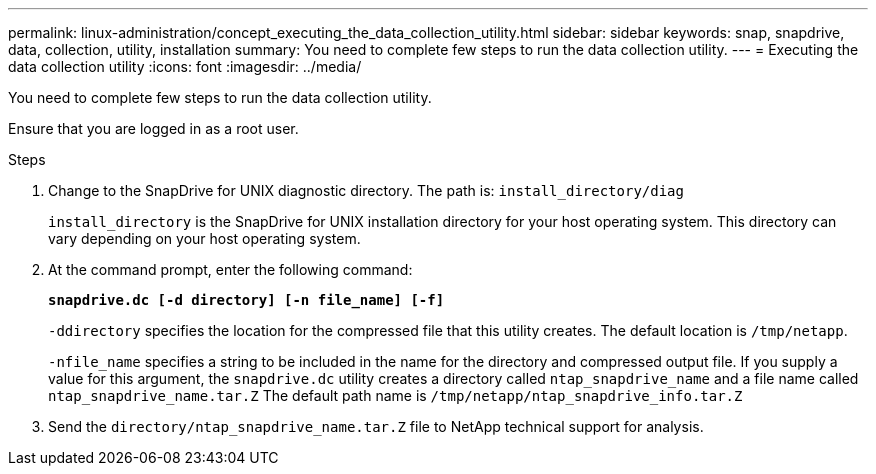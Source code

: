 ---
permalink: linux-administration/concept_executing_the_data_collection_utility.html
sidebar: sidebar
keywords: snap, snapdrive, data, collection, utility, installation
summary: You need to complete few steps to run the data collection utility.
---
= Executing the data collection utility
:icons: font
:imagesdir: ../media/

[.lead]
You need to complete few steps to run the data collection utility.

Ensure that you are logged in as a root user.

.Steps
. Change to the SnapDrive for UNIX diagnostic directory. The path is: `install_directory/diag`
+
`install_directory` is the SnapDrive for UNIX installation directory for your host operating system. This directory can vary depending on your host operating system.

. At the command prompt, enter the following command:
+
`*snapdrive.dc [-d directory] [-n file_name] [-f]*`
+
`-ddirectory` specifies the location for the compressed file that this utility creates. The default location is `/tmp/netapp`.
+
`-nfile_name` specifies a string to be included in the name for the directory and compressed output file. If you supply a value for this argument, the `snapdrive.dc` utility creates a directory called `ntap_snapdrive_name` and a file name called `ntap_snapdrive_name.tar.Z` The default path name is `/tmp/netapp/ntap_snapdrive_info.tar.Z`

. Send the `directory/ntap_snapdrive_name.tar.Z` file to NetApp technical support for analysis.
